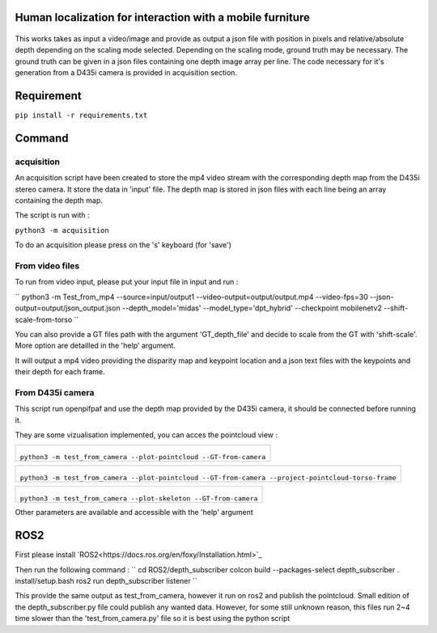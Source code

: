 
Human localization for interaction with a mobile furniture
==========================================================

.. figure:: docs/project_map.png

This works takes as input a video/image and provide as output a json file with position in pixels and relative/absolute depth depending on the scaling mode selected. Depending on the scaling mode, ground truth may be necessary. The ground truth can be given in a json files containing one depth image array per line. 
The code necessary for it's generation from a D435i camera is provided in acquisition section.

Requirement 
===========

``pip install -r requirements.txt``

Command
=======

acquisition
-----------
An acquisition script have been created to store the mp4 video stream with the corresponding depth map from the D435i stereo camera. It store the data in 'input' file. The depth map is stored in json files with each line being an array containing the depth map.

The script is run with :

``python3 -m acquisition``

To do an acquisition please press on the 's' keyboard (for 'save')

From video files 
----------------
To run from video input, please put your input file in input and run :

``
python3 -m Test_from_mp4 --source=input/output1 \
--video-output=output/output.mp4 \
--video-fps=30 \
--json-output=output/json_output.json \
--depth_model='midas' \
--model_type='dpt_hybrid' \
--checkpoint mobilenetv2 \
--shift-scale-from-torso \
``

You can also provide a GT files path with the argument 'GT_depth_file' and decide to scale from 
the GT with 'shift-scale'. More option are detailled in the 'help' argument.

It will output a mp4 video providing the disparity map and keypoint location and a json text files with the keypoints and their depth for each frame.

From D435i camera 
-----------------
This script run openpifpaf and use the depth map provided by the D435i camera, it should be connected before running it.

They are some vizualisation implemented, you can acces the pointcloud view :

+-------------------------------------------------------------------------+
|  .. figure:: docs/pointcloud.png                                        |
|``python3 -m test_from_camera --plot-pointcloud --GT-from-camera``       |
+-------------------------------------------------------------------------+

+----------------------------------------------------------------------------------------------------------+
|  .. figure:: docs/pointcloud_torso_frame.png                                                             |
|  ``python3 -m test_from_camera --plot-pointcloud --GT-from-camera --project-pointcloud-torso-frame``     |
+----------------------------------------------------------------------------------------------------------+

+-------------------------------------------------------------------------+
|  .. figure:: docs/skeleton.png                                          |
|``python3 -m test_from_camera --plot-skeleton --GT-from-camera``         |
+-------------------------------------------------------------------------+

Other parameters are available and accessible with the 'help' argument

ROS2
====

First please install `ROS2<https://docs.ros.org/en/foxy/Installation.html>`_

Then run the following command : 
``
cd ROS2/depth_subscriber
colcon build --packages-select depth_subscriber
. install/setup.bash
ros2 run depth_subscriber listener
``

This provide the same output as test_from_camera, however it run on ros2 and publish the pointcloud. Small edition of the depth_subscriber.py file could publish any wanted data. 
However, for some still unknown reason, this files run 2~4 time slower than the 'test_from_camera.py' file so it is best using the python script
